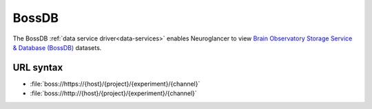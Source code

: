 .. _boss-datasource:

BossDB
======

The BossDB :ref:`data service driver<data-services>` enables Neuroglancer to
view `Brain Observatory Storage Service & Database (BossDB)
<https://bossdb.org/>`__ datasets.

URL syntax
----------

- :file:`boss://https://{host}/{project}/{experiment}/{channel}`
- :file:`boss://http://{host}/{project}/{experiment}/{channel}`
